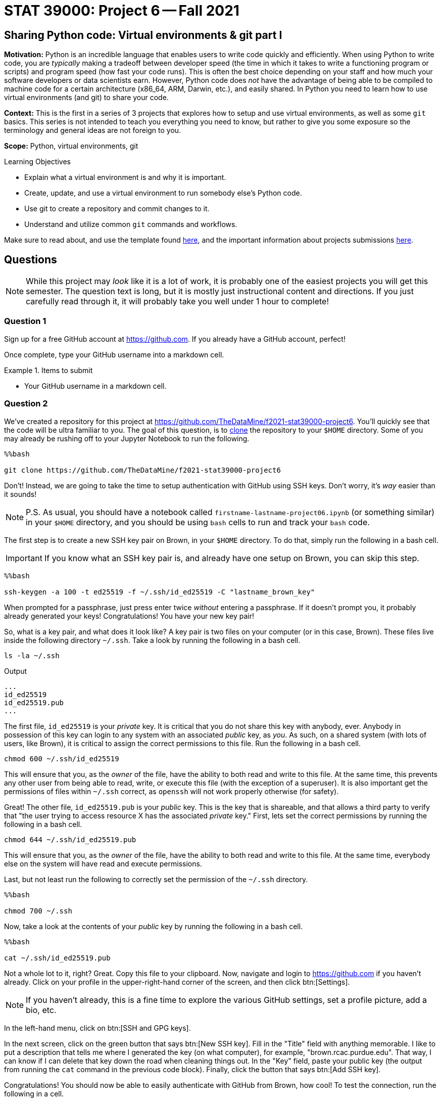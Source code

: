 = STAT 39000: Project 6 -- Fall 2021

== Sharing Python code: Virtual environments & git part I

**Motivation:** Python is an incredible language that enables users to write code quickly and efficiently. When using Python to write code, you are _typically_ making a tradeoff between developer speed (the time in which it takes to write a functioning program or scripts) and program speed (how fast your code runs). This is often the best choice depending on your staff and how much your software developers or data scientists earn. However, Python code does _not_ have the advantage of being able to be compiled to machine code for a certain architecture (x86_64, ARM, Darwin, etc.), and easily shared. In Python you need to learn how to use virtual environments (and git) to share your code.

**Context:** This is the first in a series of 3 projects that explores how to setup and use virtual environments, as well as some `git` basics. This series is not intended to teach you everything you need to know, but rather to give you some exposure so the terminology and general ideas are not foreign to you.

**Scope:** Python, virtual environments, git

.Learning Objectives
****
- Explain what a virtual environment is and why it is important.
- Create, update, and use a virtual environment to run somebody else's Python code.
- Use git to create a repository and commit changes to it.
- Understand and utilize common `git` commands and workflows.
****

Make sure to read about, and use the template found xref:templates.adoc[here], and the important information about projects submissions xref:submissions.adoc[here].

== Questions

[NOTE]
====
While this project may _look_ like it is a lot of work, it is probably one of the easiest projects you will get this semester. The question text is long, but it is mostly just instructional content and directions. If you just carefully read through it, it will probably take you well under 1 hour to complete!
====

=== Question 1

Sign up for a free GitHub account at https://github.com[https://github.com]. If you already have a GitHub account, perfect!

Once complete, type your GitHub username into a markdown cell.

.Items to submit
====
- Your GitHub username in a markdown cell.
====

=== Question 2

We've created a repository for this project at https://github.com/TheDataMine/f2021-stat39000-project6. You'll quickly see that the code will be ultra familiar to you. The goal of this question, is to xref:book:git:git.adoc#clone[clone] the repository to your `$HOME` directory. Some of you may already be rushing off to your Jupyter Notebook to run the following.

[source,ipython]
----
%%bash

git clone https://github.com/TheDataMine/f2021-stat39000-project6
----

Don't! Instead, we are going to take the time to setup authentication with GitHub using SSH keys. Don't worry, it's _way_ easier than it sounds!

[NOTE]
====
P.S. As usual, you should have a notebook called `firstname-lastname-project06.ipynb` (or something similar) in your `$HOME` directory, and you should be using `bash` cells to run and track your `bash` code.
====

The first step is to create a new SSH key pair on Brown, in your `$HOME` directory. To do that, simply run the following in a bash cell.

[IMPORTANT]
====
If you know what an SSH key pair is, and already have one setup on Brown, you can skip this step.
====

[source,ipython]
----
%%bash

ssh-keygen -a 100 -t ed25519 -f ~/.ssh/id_ed25519 -C "lastname_brown_key"
----

When prompted for a passphrase, just press enter twice _without_ entering a passphrase. If it doesn't prompt you, it probably already generated your keys! Congratulations! You have your new key pair!

So, what is a key pair, and what does it look like? A key pair is two files on your computer (or in this case, Brown). These files live inside the following directory `~/.ssh`. Take a look by running the following in a bash cell.

[source,bash]
----
ls -la ~/.ssh
----

.Output
----
...
id_ed25519
id_ed25519.pub
...
----

The first file, `id_ed25519` is your _private_ key. It is critical that you do not share this key with anybody, ever. Anybody in possession of this key can login to any system with an associated _public_ key, as _you_. As such, on a shared system (with lots of users, like Brown), it is critical to assign the correct permissions to this file. Run the following in a bash cell.

[source,bash]
----
chmod 600 ~/.ssh/id_ed25519
----

This will ensure that you, as the _owner_ of the file, have the ability to both read and write to this file. At the same time, this prevents any other user from being able to read, write, or execute this file (with the exception of a superuser). It is also important get the permissions of files within `~/.ssh` correct, as `openssh` will not work properly otherwise (for safety).

Great! The other file, `id_ed25519.pub` is your _public_ key. This is the key that is shareable, and that allows a third party to verify that "the user trying to access resource X has the associated _private_ key." First, lets set the correct permissions by running the following in a bash cell.

[source,bash]
----
chmod 644 ~/.ssh/id_ed25519.pub
----

This will ensure that you, as the _owner_ of the file, have the ability to both read and write to this file. At the same time, everybody else on the system will have read and execute permissions.

Last, but not least run the following to correctly set the permission of the `~/.ssh` directory.

[source,ipython]
----
%%bash

chmod 700 ~/.ssh
----

Now, take a look at the contents of your _public_ key by running the following in a bash cell.

[source,ipython]
----
%%bash

cat ~/.ssh/id_ed25519.pub
----

Not a whole lot to it, right? Great. Copy this file to your clipboard. Now, navigate and login to https://github.com if you haven't already. Click on your profile in the upper-right-hand corner of the screen, and then click btn:[Settings]. 

[NOTE]
====
If you haven't already, this is a fine time to explore the various GitHub settings, set a profile picture, add a bio, etc.
====

In the left-hand menu, click on btn:[SSH and GPG keys].

In the next screen, click on the green button that says btn:[New SSH key]. Fill in the "Title" field with anything memorable. I like to put a description that tells me where I generated the key (on what computer), for example, "brown.rcac.purdue.edu". That way, I can know if I can delete that key down the road when cleaning things out. In the "Key" field, paste your public key (the output from running the `cat` command in the previous code block). Finally, click the button that says btn:[Add SSH key].

Congratulations! You should now be able to easily authenticate with GitHub from Brown, how cool! To test the connection, run the following in a cell.

[source,ipython]
----
!ssh -o "StrictHostKeyChecking no" -T git@github.com
----

[NOTE]
====
If you use the following -- you will get an error, but as long as it says "Hi username! ..." at the top, you are good to go!

[source,ipython]
----
%%bash

ssh -T git@github.com
----
====

If you were successful, it should reply with something like:

----
Hi username! You've successfully authenticated, but GitHub does not provide shell access.
----

[NOTE]
====
If it asks you something like "Are you sure you want to continue connecting (yes/no)?", type "yes" and press enter.
====

Okay, FINALLY, let's get to the actual task! Clone the repository to your `$HOME` directory, using SSH rather than HTTPS. 

[TIP]
====
If you navigate to the repository in the browser, click on the green "<> Code" button, you will get a dropdown menu that allows you to select "SSH", which will then present you with the string you can use in combination with the `git clone` command to clone the repository.
====

Upon success, you should see a new folder in your `$HOME` directory, `f2021-stat39000-project6`.

.Items to submit
====
- Code used to solve this problem.
- Output from running the code.
====

=== Question 3

Take a peek into your freshly cloned repository. You'll notice a couple of files that you may not recognize. Focus on the `pyproject.toml` file, and `cat` it to see the contents.

The `pyproject.toml` file contains the build system requirements of a given Python project. It can be used with `pip` or some other package installer to download the _exact_ versions of the _exact_ packages (like `pandas`, for example) required in order to build and/or run the project! 

Typically, when you are working on a project, and you've cloned the project, you want to build the exact environment that the developer had set up when developing the project. This way you ensure that you are using the exact same versions of the same packages, so you can expect things to function the same way. This is _critical_, as the _last_ thing you want to have to deal with is figuring out _why_ your code is not working but the developers or project maintainers _is_.

There are a variety of popular tools that can be used for dependency management and/or virtual environment management in Python. The most popular are: https://docs.conda.io/en/latest/[conda], https://pipenv.pypa.io/en/latest/[pipenv], and https://python-poetry.org/[poetry]. 

[NOTE]
====
What is a "virtual environment"? In a nutshell, a virtual environment is a Python installation such that the interpreter, libraries, and scripts that are available in the virtual environment are distinct and separate from those in _other_ virtual environments or the _system_ Python installation.

We will dig into this more.
====

There are pros and cons to each of these tools, and you are free to explore and use what you like. Having used each of these tools exclusively for at least 1 year or more, I have had the fewest issues with poetry. 

[NOTE]
====
When I say "issues" here, I mean unresolved bugs with open tickets on the project's GitHub page. For that reason, we will be using poetry for this project.
====

Poetry was used to create the `pyproject.toml` file you see in the repository. Poetry is already installed in Brown. See where by running the following in a bash cell.

[source,bash]
----
which poetry
----

By default, when creating a virtual environment using poetry, each virtual environment will be saved to `$HOME/.cache/pypoetry`, while this is not particularly bad, there is a configuration option we can set that will instead store the virtual environment in a projects own directory. This is a nice feature if you are working on a shared compute space as it is explicitly clear where the environment is located, and theoretically, you will have access (as it is a shared space). Let's set this up. Run the following command.

[source,ipython]
----
%%bash

poetry config virtualenvs.in-project true
poetry config cache-dir "$HOME/.cache/pypoetry"
poetry config --list
----

This will create a `config.toml` file in `$HOME/.config/pypoetry/config.toml` that is where your settings are saved.

Finally, let's setup your _own_ virtual environment to use with your cloned `f2021-stat39000-project6` repository. Run the following commands.

[source,bash]
----
module unload python/f2021-s2022-py3.9.6
cd $HOME/f2021-stat39000-project6
poetry install
----

[IMPORTANT]
====
This may take a minute or two to run.
====

[NOTE]
====
Normally, you'd be able to skip the `module unload` part of the command, however, this is required since we are already _in_ a virtual environment (f2021-s2022 kernel). Otherwise, poetry would not install the packages into the correct location.
====

This should install all of the dependencies and the virtual environment in `$HOME/f2021-stat39000-project6/.venv`. To check run the following.

[source,bash]
----
ls -la $HOME/f2021-stat39000-project6/
----

To actually _use_ this virtual environment (rather than our kernel's Python environment, or the _system_ Python installation), preface `python` commands with `poetry run`. For example, let's say we want to run a script in the package. Instead of running `python script.py`, we can run `poetry run python script.py`. Test it out!

[WARNING]
====
For each bash cell when running poetry commands -- it is critical the cells begin as follows:

[source,ipython]
----
%%bash

module unload python/f2021-s2022-py3.9.6
----

Otherwise, poetry will not use the correct Python environment. This is a side effect of the way we have our installation, normally, poetry will know to use the correct Python environment for the project.
====

We have a file called `runme.py` in the `scripts` directory (`$HOME/f2021-stat39000-project6/scripts/runme.py`). This script just quickly uses our package and prints some info -- nothing special. Run the script using the virtual environment.

[IMPORTANT]
====
You may need to provide execute permissions to the runme files.

[source,bash]
----
chmod 700 $HOME/f2021-stat39000-project6/scripts/runme.py
chmod 700 $HOME/f2021-stat39000-project6/scripts/runme2.py
----
====

[source,ipython]
----
%%bash

module unload python/f2021-s2022-py3.9.6
chmod 700 $HOME/f2021-stat39000-project6/scripts/runme.py
chmod 700 $HOME/f2021-stat39000-project6/scripts/runme2.py
cd $HOME/f2021-stat39000-project6
poetry run python scripts/runme.py
----

[TIP]
====
The script will print the location of the `pandas` package as well -- if it starts with `$HOME/f2021-stat39000-project6/.venv/` then you are correctly running the script using our environment! Otherwise, you are not and need to remember to use poetry.
====

.Items to submit
====
- Code used to solve this problem.
- Output from running the code.
====

=== Question 4

Now, try to run the following script using our virtual environment: `$HOME/f2021-stat39000-project6/scripts/runme2.py`. What happens?

[IMPORTANT]
====
Make sure to run the script from the project folder and _not_ from the `$HOME` directory. `poetry` looks for a `pyproject.toml` file in the current directory, and if it doesn't find it, it will throw an error, but this error will not show you what package is missing. So, to be clear. Don't do:

[source,ipython]
----
%%bash

module unload python/f2021-s2022-py3.9.6
poetry run python $HOME/f2021-stat39000-project6/scripts/runme2.py
----

But _do_ run:

[source,ipython]
----
%%bash

module unload python/f2021-s2022-py3.9.
cd $HOME/f2021-stat39000-project6
poetry run python scripts/runme2.py
----
====

It looks like a package wasn't found, and should be added to our environment (and therefore our `pyproject.toml` file). Run the following command to install the package to your virtual environment.

[source,bash]
----
module unload python/f2021-s2022-py3.9.6
cd $HOME/f2021-stat39000-project6
poetry add packagename # where packagename is the name of the package/module you want to install (that was found to be missing)
----

Does the `pyproject.toml` reflect this change? Now try and run the script again -- voila!

.Items to submit
====
- Code used to solve this problem.
- Output from running the code.
====

=== Question 5

Read about at least 1 of the 2 git workflows listed xref:book:git:workflows.adoc[here] (if you have to choose 1, I prefer the "GitHub flow" style). Describe in words the process you would use to add a function or method to our repo, step by step, in as much detail as you can. I will start for you, with the "GitHub flow" style.

. Add the function or method to the `watch_data.py` module in `$HOME/f2021-stat39000-project6/`.
. ...
. Deploy the the branch (this could be a website, or package being used somewhere) for final testing, before merging into the `main` branch where code should be pristine and able to be immediately deployed at any time and function as intended.
. ...

[TIP]
====
The goal of this question is to try as hard as you can to understand at a high level what a work flow like this enables, the steps involved, and think about it from a perspective of working with 100 other data scientists and/or software engineers. Any details, logic, or explanation you want to provide in the steps would be excellent! 
====

[TIP]
====
You do _not_ need to specify actual `git` commands if you do not feel comfortable doing so, however, it may come in handy in the next project (_hint hint_). 
====

.Items to submit
====
- Code used to solve this problem.
- Output from running the code.
====

[WARNING]
====
_Please_ make sure to double check that your submission is complete, and contains all of your code and output before submitting. If you are on a spotty internet connection, it is recommended to download your submission after submitting it to make sure what you _think_ you submitted, was what you _actually_ submitted.
====